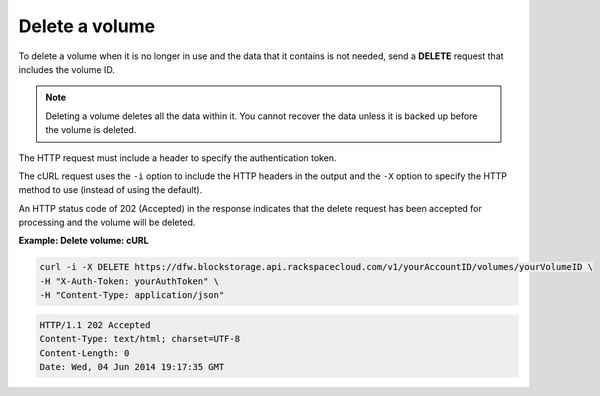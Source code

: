 .. _gsg-delete-volume:

Delete a volume
~~~~~~~~~~~~~~~~~~~~

To delete a volume when it is no longer in use and the data that it
contains is not needed, send a **DELETE** request that includes the
volume ID.

..  note:: 
    Deleting a volume deletes all the data within it. You cannot recover the
    data unless it is backed up before the volume is deleted.

The HTTP request must include a header to specify the authentication
token.

The cURL request uses the ``-i`` option to include the HTTP headers in
the output and the ``-X`` option to specify the HTTP method to use
(instead of using the default).

An HTTP status code of 202 (Accepted) in the response indicates that the
delete request has been accepted for processing and the volume will be
deleted.

 
**Example: Delete volume: cURL**

.. code::  

   curl -i -X DELETE https://dfw.blockstorage.api.rackspacecloud.com/v1/yourAccountID/volumes/yourVolumeID \
   -H "X-Auth-Token: yourAuthToken" \
   -H "Content-Type: application/json" 

.. code::  

   HTTP/1.1 202 Accepted
   Content-Type: text/html; charset=UTF-8
   Content-Length: 0
   Date: Wed, 04 Jun 2014 19:17:35 GMT
